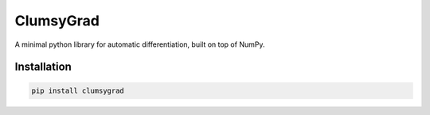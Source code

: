 ==========
ClumsyGrad
==========

A minimal python library for automatic differentiation, built on top of NumPy.

Installation
------------

.. code-block:: shell

   pip install clumsygrad